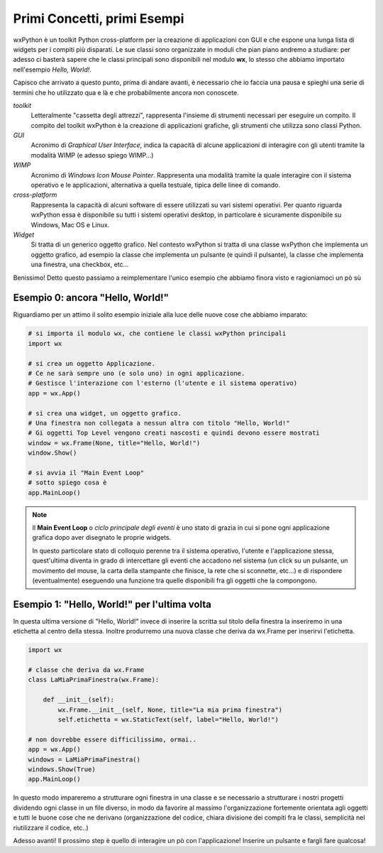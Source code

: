 ============================
Primi Concetti, primi Esempi
============================


wxPython è un toolkit Python cross-platform per la creazione di applicazioni con GUI e che espone una lunga lista di widgets per i compiti più disparati.
Le sue classi sono organizzate in moduli che pian piano andremo a studiare: per adesso ci basterà sapere che le classi principali sono disponibili nel modulo
**wx**, lo stesso che abbiamo importato nell'esempio *Hello, World!*.

Capisco che arrivato a questo punto, prima di andare avanti, è necessario che io faccia una pausa e spieghi una serie di termini che ho utilizzato qua e là e che probabilmente ancora non conoscete.

*toolkit*
    Letteralmente "cassetta degli attrezzi", rappresenta l'insieme di strumenti necessari per eseguire un compito. Il compito del toolkit wxPython è la creazione
    di applicazioni grafiche, gli strumenti che utilizza sono classi Python.

*GUI*
    Acronimo di *Graphical User Interface*, indica la capacità di alcune applicazioni di interagire con gli utenti tramite la modalità WIMP (e adesso spiego WIMP...)
    
*WIMP*
    Acronimo di *Windows Icon Mouse Pointer*. Rappresenta una modalità tramite la quale interagire con il sistema operativo e le applicazioni, alternativa a quella
    testuale, tipica delle linee di comando.
    
*cross-platform*
    Rappresenta la capacità di alcuni software di essere utilizzati su vari sistemi operativi. Per quanto riguarda wxPython essa è disponibile su tutti i sistemi
    operativi desktop, in particolare è sicuramente disponibile su Windows, Mac OS e Linux.
    
*Widget*
    Si tratta di un generico oggetto grafico. Nel contesto wxPython si tratta di una classe wxPython che implementa un oggetto grafico, ad esempio la classe che 
    implementa un pulsante (e quindi il pulsante), la classe che implementa una finestra, una checkbox, etc...
    

Benissimo! Detto questo passiamo a reimplementare l'unico esempio che abbiamo finora visto e ragioniamoci un pò sù


Esempio 0: ancora "Hello, World!"
=================================

Riguardiamo per un attimo il solito esempio iniziale alla luce delle nuove cose che abbiamo imparato:

.. code:: python

    # si importa il modulo wx, che contiene le classi wxPython principali
    import wx

    # si crea un oggetto Applicazione.
    # Ce ne sarà sempre uno (e solo uno) in ogni applicazione.
    # Gestisce l'interazione con l'esterno (l'utente e il sistema operativo)
    app = wx.App()

    # si crea una widget, un oggetto grafico. 
    # Una finestra non collegata a nessun altra con titolo "Hello, World!"
    # Gi oggetti Top Level vengono creati nascosti e quindi devono essere mostrati
    window = wx.Frame(None, title="Hello, World!")
    window.Show()

    # si avvia il "Main Event Loop"
    # sotto spiego cosa è
    app.MainLoop()
    

.. note::
    Il **Main Event Loop** o *ciclo principale degli eventi* è uno stato di grazia in cui si pone ogni applicazione grafica dopo aver disegnato le proprie widgets. 
    
    In questo particolare stato di colloquio perenne tra il sistema operativo, l'utente e l'applicazione stessa, quest'ultima diventa in grado di intercettare gli eventi che accadono nel sistema (un click su un pulsante, un movimento del mouse, la carta della stampante che finisce, la rete che si sconnette, etc...) e di rispondere (eventualmente) eseguendo una funzione tra quelle disponibili fra gli oggetti che la compongono.


Esempio 1: "Hello, World!" per l'ultima volta
=============================================

In questa ultima versione di "Hello, World!" invece di inserire la scritta sul titolo della finestra la inseriremo in una etichetta al centro della stessa.
Inoltre produrremo una nuova classe che deriva da wx.Frame per inserirvi l'etichetta.


.. code:: python

    import wx

    # classe che deriva da wx.Frame
    class LaMiaPrimaFinestra(wx.Frame):
        
        def __init__(self):
            wx.Frame.__init__(self, None, title="La mia prima finestra")
            self.etichetta = wx.StaticText(self, label="Hello, World!")
    
    # non dovrebbe essere difficilissimo, ormai..
    app = wx.App()
    windows = LaMiaPrimaFinestra()
    windows.Show(True)
    app.MainLoop()


In questo modo impareremo a strutturare ogni finestra in una classe e se necessario a strutturare i nostri progetti dividendo ogni classe in un file diverso, in
modo da favorire al massimo l'organizzazione fortemente orientata agli oggetti e tutti le buone cose che ne derivano (organizzazione del codice, chiara divisione dei compiti fra le classi, semplicità nel riutilizzare il codice, etc..)

Adesso avanti! Il prossimo step è quello di interagire un pò con l'applicazione! Inserire un pulsante e fargli fare qualcosa!
    
